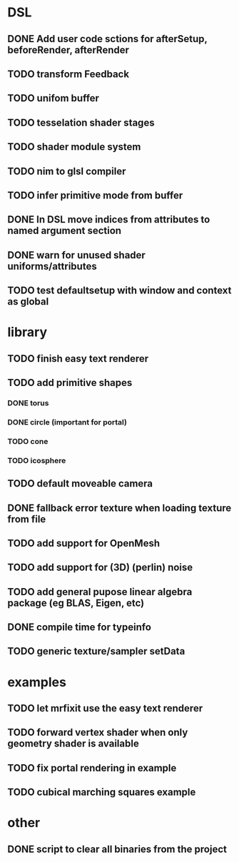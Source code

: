 
#+SEQ_TODO: NEXT(n) TODO(t) | DONE(d)

* DSL

** DONE Add user code sctions for afterSetup, beforeRender, afterRender
** TODO transform Feedback
** TODO unifom buffer
** TODO tesselation shader stages
** TODO shader module system
** TODO nim to glsl compiler
** TODO infer primitive mode from buffer
** DONE In DSL move indices from attributes to named argument section
** DONE warn for unused shader uniforms/attributes
** TODO test defaultsetup with window and context as global

* library

** TODO finish easy text renderer
** TODO add primitive shapes
*** DONE torus
*** DONE circle (important for portal)
*** TODO cone
*** TODO icosphere
** TODO default moveable camera
** DONE fallback error texture when loading texture from file
** TODO add support for OpenMesh
** TODO add support for (3D) (perlin) noise
** TODO add general pupose linear algebra package (eg BLAS, Eigen, etc)
** DONE compile time for typeinfo
** TODO generic texture/sampler setData

* examples

** TODO let mrfixit use the easy text renderer
** TODO forward vertex shader when only geometry shader is available
** TODO fix portal rendering in example
** TODO cubical marching squares example

* other

** DONE script to clear all binaries from the project
   
